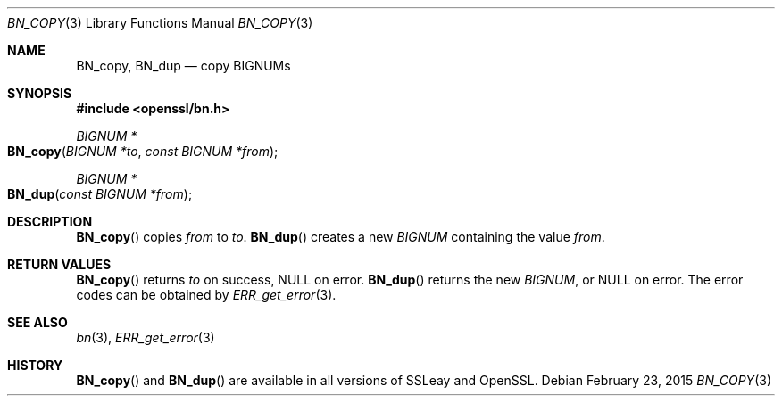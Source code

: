.Dd $Mdocdate: February 23 2015 $
.Dt BN_COPY 3
.Os
.Sh NAME
.Nm BN_copy ,
.Nm BN_dup
.Nd copy BIGNUMs
.Sh SYNOPSIS
.In openssl/bn.h
.Ft BIGNUM *
.Fo BN_copy
.Fa "BIGNUM *to"
.Fa "const BIGNUM *from"
.Fc
.Ft BIGNUM *
.Fo BN_dup
.Fa "const BIGNUM *from"
.Fc
.Sh DESCRIPTION
.Fn BN_copy
copies
.Fa from
to
.Fa to .
.Fn BN_dup
creates a new
.Vt BIGNUM
containing the value
.Fa from .
.Sh RETURN VALUES
.Fn BN_copy
returns
.Fa to
on success,
.Dv NULL
on error.
.Fn BN_dup
returns the new
.Vt BIGNUM ,
or
.Dv NULL
on error.
The error codes can be obtained by
.Xr ERR_get_error 3 .
.Sh SEE ALSO
.Xr bn 3 ,
.Xr ERR_get_error 3
.Sh HISTORY
.Fn BN_copy
and
.Fn BN_dup
are available in all versions of SSLeay and OpenSSL.
